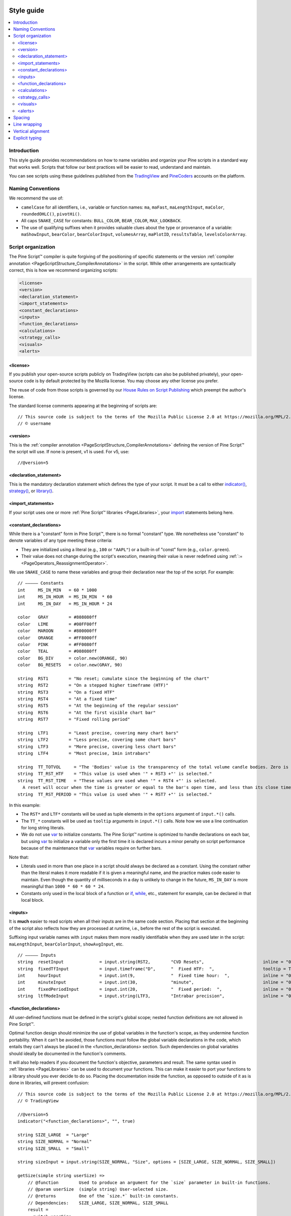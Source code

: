 .. image:: /images/Pine_Script_logo.svg
   :alt: Pine Script™ logo
   :target: https://www.tradingview.com/pine-script-docs/en/v5/Introduction.html
   :align: right
   :width: 100
   :height: 100


.. _PageStyleGuide:



Style guide
===========

.. contents:: :local:
    :depth: 2



Introduction
------------

This style guide provides recommendations on how to name variables and organize your Pine scripts in a standard way that works well. 
Scripts that follow our best practices will be easier to read, understand and maintain.

You can see scripts using these guidelines published from the 
`TradingView <https://www.tradingview.com/u/TradingView/#published-scripts>`__ and
`PineCoders <https://www.tradingview.com/u/PineCoders/#published-scripts>`__ accounts on the platform.



Naming Conventions
------------------

We recommend the use of:

- ``camelCase`` for all identifiers, i.e., variable or function names: ``ma``, ``maFast``, ``maLengthInput``, ``maColor``, ``roundedOHLC()``, ``pivotHi()``.
- All caps ``SNAKE_CASE`` for constants: ``BULL_COLOR``, ``BEAR_COLOR``, ``MAX_LOOKBACK``.
- The use of qualifying suffixes when it provides valuable clues about the type or provenance of a variable: 
  ``maShowInput``, ``bearColor``, ``bearColorInput``, ``volumesArray``, ``maPlotID``, ``resultsTable``, ``levelsColorArray``.



Script organization
-------------------

The Pine Script™ compiler is quite forgiving of the positioning of specific statements or 
the version :ref:`compiler annotation <PageScriptStructure_CompilerAnnotations>` in the script. 
While other arrangements are syntactically correct, this is how we recommend organizing scripts:

.. code-block:: text

    <license>
    <version>
    <declaration_statement>
    <import_statements>
    <constant_declarations>
    <inputs>
    <function_declarations>
    <calculations>
    <strategy_calls>
    <visuals>
    <alerts>



<license>
^^^^^^^^^

If you publish your open-source scripts publicly on TradingView (scripts can also be published privately), 
your open-source code is by default protected by the Mozilla license. You may choose any other license you prefer.

The reuse of code from those scripts is governed by our `House Rules on Script Publishing <https://www.tradingview.com/support/solutions/43000590599>`__ 
which preempt the author's license.

The standard license comments appearing at the beginning of scripts are:

::

    // This source code is subject to the terms of the Mozilla Public License 2.0 at https://mozilla.org/MPL/2.0/
    // © username



<version>
^^^^^^^^^

This is the :ref:`compiler annotation <PageScriptStructure_CompilerAnnotations>` defining the version of Pine Script™ the script will use. 
If none is present, v1 is used. For v5, use:

::

    //@version=5



<declaration_statement>
^^^^^^^^^^^^^^^^^^^^^^^

This is the mandatory declaration statement which defines the type of your script. It must be a call to either  
`indicator() <https://www.tradingview.com/pine-script-reference/v5/#fun_indicator>`__, 
`strategy() <https://www.tradingview.com/pine-script-reference/v5/#fun_strategy>`__, or  
`library() <https://www.tradingview.com/pine-script-reference/v5/#fun_library>`__.



<import_statements>
^^^^^^^^^^^^^^^^^^^

If your script uses one or more :ref:`Pine Script™ libraries <PageLibraries>`, 
your `import <https://www.tradingview.com/pine-script-reference/v5/#op_import>`__ statements belong here.



<constant_declarations>
^^^^^^^^^^^^^^^^^^^^^^^

While there is a "constant" form in Pine Script™, there is no formal "constant" type. 
We nonetheless use "constant" to denote variables of any type meeting these criteria:

- They are initialized using a literal (e.g., ``100`` or ``"AAPL"``) or a built-in of "const" form (e.g., ``color.green``).
- Their value does not change during the script's execution, meaning their value is never redefined using :ref:`:= <PageOperators_ReassignmentOperator>`.

We use ``SNAKE_CASE`` to name these variables and group their declaration near the top of the script. For example:

::

    // ————— Constants
    int     MS_IN_MIN   = 60 * 1000
    int     MS_IN_HOUR  = MS_IN_MIN  * 60
    int     MS_IN_DAY   = MS_IN_HOUR * 24
    
    color   GRAY        = #808080ff
    color   LIME        = #00FF00ff
    color   MAROON      = #800000ff
    color   ORANGE      = #FF8000ff
    color   PINK        = #FF0080ff
    color   TEAL        = #008080ff
    color   BG_DIV      = color.new(ORANGE, 90)
    color   BG_RESETS   = color.new(GRAY, 90)
    
    string  RST1        = "No reset; cumulate since the beginning of the chart"
    string  RST2        = "On a stepped higher timeframe (HTF)"
    string  RST3        = "On a fixed HTF"
    string  RST4        = "At a fixed time"
    string  RST5        = "At the beginning of the regular session"
    string  RST6        = "At the first visible chart bar"
    string  RST7        = "Fixed rolling period"
    
    string  LTF1        = "Least precise, covering many chart bars"
    string  LTF2        = "Less precise, covering some chart bars"
    string  LTF3        = "More precise, covering less chart bars"
    string  LTF4        = "Most precise, 1min intrabars"
    
    string  TT_TOTVOL     = "The 'Bodies' value is the transparency of the total volume candle bodies. Zero is opaque, 100 is transparent."
    string  TT_RST_HTF    = "This value is used when '" + RST3 +"' is selected."
    string  TT_RST_TIME   = "These values are used when '" + RST4 +"' is selected.
      A reset will occur when the time is greater or equal to the bar's open time, and less than its close time.\nHour: 0-23\nMinute: 0-59"
    string  TT_RST_PERIOD = "This value is used when '" + RST7 +"' is selected."
    
In this example:

- The ``RST*`` and ``LTF*`` constants will be used as tuple elements in the ``options`` argument of ``input.*()`` calls.
- The ``TT_*`` constants will be used as ``tooltip`` arguments in ``input.*()`` calls. Note how we use a line continuation for long string literals.
- We do not use `var <https://www.tradingview.com/pine-script-reference/v5/#op_var>`__ to initialize constants.
  The Pine Script™ runtime is optimized to handle declarations on each bar, but
  using `var <https://www.tradingview.com/pine-script-reference/v5/#op_var>`__ to initialize a variable only the first time it is declared 
  incurs a minor penalty on script performance because of the maintenance that
  `var <https://www.tradingview.com/pine-script-reference/v5/#op_var>`__ variables require on further bars.

Note that:

- Literals used in more than one place in a script should always be declared as a constant. 
  Using the constant rather than the literal makes it more readable if it is given a meaningful name, and the practice makes code easier to maintain. 
  Even though the quantity of milliseconds in a day is unlikely to change in the future, ``MS_IN_DAY`` is more meaningful than ``1000 * 60 * 60 * 24``.
- Constants only used in the local block of a function or `if <https://www.tradingview.com/pine-script-reference/v5/#op_if>`__, 
  `while <https://www.tradingview.com/pine-script-reference/v5/#op_while>`__, etc., statement for example, can be declared in that local block.



<inputs>
^^^^^^^^

It is **much** easier to read scripts when all their inputs are in the same code section. 
Placing that section at the beginning of the script also reflects how they are processed at runtime, i.e., before the rest of the script is executed.

Suffixing input variable names with ``input`` makes them more readily identifiable when they are used later in the script:
``maLengthInput``, ``bearColorInput``, ``showAvgInput``, etc.

::

    // ————— Inputs
    string  resetInput              = input.string(RST2,        "CVD Resets",                       inline = "00", options = [RST1, RST2, RST3, RST4, RST5, RST6, RST7])
    string  fixedTfInput            = input.timeframe("D",      "  Fixed HTF:  ",                   tooltip = TT_RST_HTF)
    int     hourInput               = input.int(9,              "  Fixed time hour:  ",             inline = "01", minval = 0, maxval = 23)
    int     minuteInput             = input.int(30,             "minute",                           inline = "01", minval = 0, maxval = 59, tooltip = TT_RST_TIME)
    int     fixedPeriodInput        = input.int(20,             "  Fixed period:  ",                inline = "02", minval = 1, tooltip = TT_RST_PERIOD)
    string  ltfModeInput            = input.string(LTF3,        "Intrabar precision",               inline = "03", options = [LTF1, LTF2, LTF3, LTF4])



.. _PageStyleGuide_FunctionDeclarations:

<function_declarations>
^^^^^^^^^^^^^^^^^^^^^^^

All user-defined functions must be defined in the script's global scope; nested function definitions are not allowed in Pine Script™.

Optimal function design should minimize the use of global variables in the function's scope, as they undermine function portability. 
When it can't be avoided, those functions must follow the global variable declarations in the code, which entails they can't always be placed in the <function_declarations> section. 
Such dependencies on global variables should ideally be documented in the function's comments.

It will also help readers if you document the function's objective, parameters and result. 
The same syntax used in :ref:`libraries <PageLibraries>` can be used to document your functions. 
This can make it easier to port your functions to a library should you ever decide to do so. 
Placing the documentation inside the function, as opposed to outside of it as is done in libraries, will prevent confusion::


    // This source code is subject to the terms of the Mozilla Public License 2.0 at https://mozilla.org/MPL/2.0/
    // © TradingView
    
    //@version=5
    indicator("<function_declarations>", "", true)
    
    string SIZE_LARGE  = "Large"
    string SIZE_NORMAL = "Normal"
    string SIZE_SMALL  = "Small"
    
    string sizeInput = input.string(SIZE_NORMAL, "Size", options = [SIZE_LARGE, SIZE_NORMAL, SIZE_SMALL])
    
    getSize(simple string userSize) =>
        // @function        Used to produce an argument for the `size` parameter in built-in functions.
        // @param userSize  (simple string) User-selected size.
        // @returns         One of the `size.*` built-in constants.
        // Dependencies:    SIZE_LARGE, SIZE_NORMAL, SIZE_SMALL
        result = 
          switch userSize
            SIZE_LARGE  => size.large
            SIZE_NORMAL => size.normal
            SIZE_SMALL  => size.small
            => size.auto
    
    if ta.rising(close, 3)
        label.new(bar_index, na, yloc = yloc.abovebar, style = label.style_arrowup, size = getSize(sizeInput))



<calculations>
^^^^^^^^^^^^^^

This is where the script's core calculations and logic should be placed. 
Code can be easier to read when variable declarations are placed near the code segment using the variables. 
Some programmers prefer to place all their non-constant variable declarations at the beginning of this section, 
which is not always possible for all variables, as some may require some calculations to have been executed before their declaration.



<strategy_calls>
^^^^^^^^^^^^^^^^

Strategies are easier to read when strategy calls are grouped in the same section of the script.



<visuals>
^^^^^^^^^

This section should ideally include all the statements producing the script's visuals, whether they be plots, drawings, background colors, candle-plotting, etc. 
See the Pine Script™ User Manual's section on :ref:`here <PageColors_ZIndex>` for more information on how the relative depth of visuals is determined.



<alerts>
^^^^^^^^

Alert code will usually require the script's calculations to have executed before it, so it makes sense to put it at the end of the script.



Spacing
-------

A space should be used on both sides of all operators, except unary operators (``-1``). 
A space is also recommended after all commas and when using named function arguments, as in ``plot(series = close)``

::

    int a = close > open ? 1 : -1
    var int newLen = 2
    newLen := min(20, newlen + 1)
    float a = -b
    float c = d > e ? d - e : d
    int index = bar_index % 2 == 0 ? 1 : 2
    plot(close, color = color.red)



Line wrapping
-------------

Line wrapping can make long lines easier to read. 
Line wraps are defined by using an indentation level that is not a multiple of four, as four spaces or a tab are used to define local blocks. 
Here we use two spaces::

    plot(
      series = close,
      title = "Close",
      color = color.blue,
      show_last = 10
      )



Vertical alignment
------------------

Vertical alignment using tabs or spaces can be useful in code sections containing many similar lines such as constant declarations or inputs. 
They can make mass edits much easier using the Pine Script™ Editor's multi-cursor feature (:kbd:`ctrl` + :kbd:`alt` + :kbd:`🠅`/:kbd:`🠇`):

::

    // Colors used as defaults in inputs.
    color COLOR_AQUA  = #0080FFff
    color COLOR_BLACK = #000000ff
    color COLOR_BLUE  = #013BCAff
    color COLOR_CORAL = #FF8080ff
    color COLOR_GOLD  = #CCCC00ff



Explicit typing
---------------

Including the type of variables when declaring them is not required and is usually overkill for small scripts; we do not systematically use it. 
It can be useful to make the type of a function's result clearer, and to distinguish a variable's declaration (using ``=``) from its reassignments (using ``:=``). 
Using explicit typing can also make it easier for readers to find their way in larger scripts.



.. image:: /images/TradingView-Logo-Block.svg
    :width: 200px
    :align: center
    :target: https://www.tradingview.com/